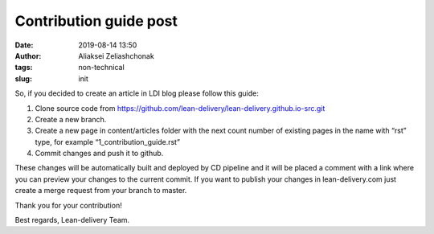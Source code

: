 Contribution guide post
#######################
:date: 2019-08-14 13:50
:author: Aliaksei Zeliashchonak
:tags: non-technical
:slug: init

So, if you decided to create an article in LDI blog please follow this guide:

1. Clone source code from https://github.com/lean-delivery/lean-delivery.github.io-src.git
2. Create a new branch.
3. Create a new page in content/articles folder with the next count number of existing pages in the name with “rst” type, for example “1_contribution_guide.rst”
4. Commit changes and push it to github.

These changes will be automatically built and deployed by CD pipeline and it will be placed a comment with a link where you can preview your changes to the current commit.
If you want to publish your changes in lean-delivery.com just create a merge request from your branch to master.

Thank you for your contribution!

Best regards,
Lean-delivery Team.
